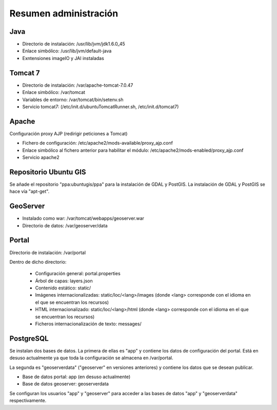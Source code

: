 Resumen administración
=========================

Java
-----

- Directorio de instalación: /usr/lib/jvm/jdk1.6.0_45
- Enlace simbólico: /usr/lib/jvm/default-java
- Exntensiones imageIO y JAI instaladas

Tomcat 7
---------

* Directorio de instalación: /var/apache-tomcat-7.0.47
* Enlace simbólico: /var/tomcat
* Variables de entorno: /var/tomcat/bin/setenv.sh
* Servicio tomcat7: (/etc/init.d/ubuntuTomcatRunner.sh, /etc/init.d/tomcat7)

Apache
--------

Configuración proxy AJP (redirigir peticiones a Tomcat)

* Fichero de configuración: /etc/apache2/mods-available/proxy_ajp.conf
* Enlace simbólico al fichero anterior para habilitar el módulo: /etc/apache2/mods-enabled/proxy_ajp.conf
* Servicio apache2

Repositorio Ubuntu GIS
-------------------------

Se añade el repositorio "ppa:ubuntugis/ppa" para la instalación de GDAL y PostGIS. La instalación de GDAL y PostGIS se hace vía "apt-get".

GeoServer
---------

* Instalado como war: /var/tomcat/webapps/geoserver.war
* Directorio de datos: /var/geoserver/data

Portal
-------

Directorio de instalación: /var/portal

Dentro de dicho directorio:

	* Configuración general: portal.properties
	* Árbol de capas: layers.json
	* Contenido estático: static/
	* Imágenes internacionalizadas: static/loc/<lang>/images (donde <lang> corresponde con el idioma en el que se encuentran los recursos)
	* HTML internacionalizado: static/loc/<lang>/html (donde <lang> corresponde con el idioma en el que se encuentran los recursos)
	* Ficheros internacionalización de texto: messages/

PostgreSQL
-----------

Se instalan dos bases de datos. La primera de ellas es "app" y contiene los datos de configuración del portal. Está en desuso actualmente ya que toda la configuración se almacena en /var/portal.

La segunda es "geoserverdata" ("geoserver" en versiones anteriores) y contiene los datos que se desean publicar.

* Base de datos portal: app (en desuso actualmente)
* Base de datos geoserver: geoserverdata

Se configuran los usuarios "app" y "geoserver" para acceder a las bases de datos "app" y "geoserverdata" respectivamente.


